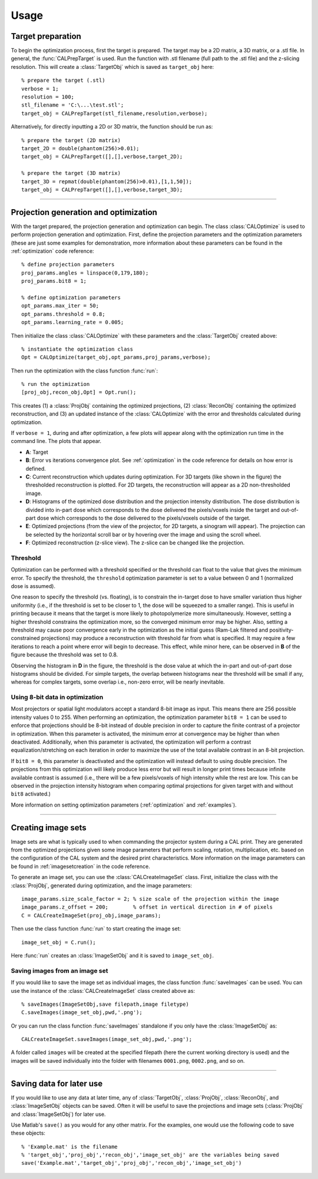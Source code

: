 =====
Usage
=====
.. highlight:: matlab





Target preparation
##################

To begin the optimization process, first the target is prepared. The target may be a 2D matrix, a 3D matrix, or a .stl file. In general,
the :func:`CALPrepTarget` is used. Run the function with .stl filename (full path to the .stl file) and the z-slicing resolution. This will
create a :class:`TargetObj` which is saved as ``target_obj`` here:
::
    % prepare the target (.stl)
    verbose = 1;
    resolution = 100;
    stl_filename = 'C:\...\test.stl';
    target_obj = CALPrepTarget(stl_filename,resolution,verbose);

Alternatively, for directly inputting a 2D or 3D matrix, the function should be run as:
::
    % prepare the target (2D matrix)
    target_2D = double(phantom(256)>0.01);
    target_obj = CALPrepTarget([],[],verbose,target_2D);

    % prepare the target (3D matrix)
    target_3D = repmat(double(phantom(256)>0.01),[1,1,50]);
    target_obj = CALPrepTarget([],[],verbose,target_3D);

----


Projection generation and optimization
######################################

With the target prepared, the projection generation and optimization can begin. The class :class:`CALOptimize` is used to perform projection generation and optimization. First, define the projection parameters and the optimization parameters (these are just some examples for demonstration, more information about these parameters can be found in the :ref:`optimization` code reference:
::
    % define projection parameters
    proj_params.angles = linspace(0,179,180);
    proj_params.bit8 = 1;

    % define optimization parameters
    opt_params.max_iter = 50;
    opt_params.threshold = 0.8;
    opt_params.learning_rate = 0.005;

Then initialize the class :class:`CALOptimize` with these parameters and the :class:`TargetObj` created above:
::
    % instantiate the optimization class
    Opt = CALOptimize(target_obj,opt_params,proj_params,verbose);

Then run the optimization with the class function :func:`run`:
::
    % run the optimization
    [proj_obj,recon_obj,Opt] = Opt.run();

This creates (1) a :class:`ProjObj` containing the optimized projections, (2) :class:`ReconObj` containing the optimized reconstruction, and (3) 
an updated instance of the :class:`CALOptimize` with the error and thresholds calculated during optimization.

If ``verbose = 1``, during and after optimization, a few plots will appear along with the optimization run time in the command line. The plots
that appear.

.. image:: images/figure_layout.png
   :width: 1000

* **A**: Target 
* **B**: Error vs iterations convergence plot. See :ref:`optimization` in the code reference for details on how error is defined.
* **C**: Current reconstruction which updates during optimization. For 3D targets (like shown in the figure) the thresholded reconstruction is plotted. For 2D targets, the reconstruction will appear as a 2D non-thresholded image.
* **D**: Histograms of the optimized dose distribution and the projection intensity distribution. The dose distribution is divided into in-part dose which corresponds to the dose delivered the pixels/voxels inside the target and out-of-part dose which corresponds to the dose delivered to the pixels/voxels outside of the target.
* **E**: Optimized projections (from the view of the projector, for 2D targets, a sinogram will appear). The projection can be selected by the horizontal scroll bar or by hovering over the image and using the scroll wheel.
* **F**: Optimized reconstruction (z-slice view). The z-slice can be changed like the projection. 


Threshold
---------

Optimization can be performed with a threshold specified or the threshold can float to the value that gives the minimum error. To specify the threshold, the ``threshold`` optimization parameter is set to a value between 0 and 1 (normalized dose is assumed). 

One reason to specify the threshold (vs. floating), is to constrain the in-target dose to have smaller variation thus higher uniformity (i.e., if the threshold is set to be closer to 1, the dose will be squeezed to a smaller range). This is useful in printing because it means that the target is more likely to photopolymerize more simultaneously. However, setting a higher threshold constrains the optimization more, so the converged minimum error may be higher. Also, setting a threshold may cause poor convergence early in the optimization as the initial guess (Ram-Lak filtered and positivity-constrained projections) may produce a reconstruction with threshold far from what is specified. It may require a few iterations to reach a point where error will begin to decrease. This effect, while minor here, can be observed in **B** of the figure because the threshold was set to 0.8.

Observing the histogram in **D** in the figure, the threshold is the dose value at which the in-part and out-of-part dose histograms should be divided. For simple targets, the overlap between histograms near the threshold will be small if any, whereas for complex targets, some overlap i.e., non-zero error, will be nearly inevitable.


Using 8-bit data in optimization
--------------------------------

Most projectors or spatial light modulators accept a standard 8-bit image as input. This means there are 256 possible intensity values 0 to 255. When performing an optimization, the optimization parameter ``bit8 = 1`` can be used to enforce that projections should be 8-bit instead of double precision in order to capture the finite contrast of a projector in optimization. When this parameter is activated, the minimum error at convergence may be higher than when deactivated. Additionally, when this parameter is activated, the optimization will perform a contrast equalization/stretching on each iteration in order to maximize the use of the total available contrast in an 8-bit projection. 

If ``bit8 = 0``, this parameter is deactivated and the optimization will instead default to using double precision. The projections from this optimization will likely produce less error but will result in longer print times because infinite available contrast is assumed (i.e., there will be a few pixels/voxels of high intensity while the rest are low. This can be observed in the projection intensity histogram when comparing optimal projections for given target with and without ``bit8`` activated.)

More information on setting optimization parameters (:ref:`optimization` and :ref:`examples`).

----

Creating image sets
###################

Image sets are what is typically used to when commanding the projector system during a CAL print. They are generated from the optimized projections given some image parameters that perform scaling, rotation, multiplication, etc. based on the configuration of the CAL system and the desired print characteristics. More information on the image parameters can be found in :ref:`imagesetcreation` in the code reference.

.. image:: images/image_set_create.png
   :width: 1000

To generate an image set, you can use the :class:`CALCreateImageSet` class. First, initialize the class with the :class:`ProjObj`, generated during optimization, and the image parameters:
::
    image_params.size_scale_factor = 2; % size scale of the projection within the image
    image_params.z_offset = 200;        % offset in vertical direction in # of pixels
    C = CALCreateImageSet(proj_obj,image_params);

Then use the class function :func:`run` to start creating the image set:
::
    image_set_obj = C.run();

Here :func:`run` creates an :class:`ImageSetObj` and it is saved to ``image_set_obj``. 



Saving images from an image set
-------------------------------

If you would like to save the image set as individual images, the class function :func:`saveImages` can be used. You can use the instance of the :class:`CALCreateImageSet` class created above as:
::
    % saveImages(ImageSetObj,save filepath,image filetype)
    C.saveImages(image_set_obj,pwd,'.png');

Or you can run the class function :func:`saveImages` standalone if you only have the :class:`ImageSetObj` as:
::
    CALCreateImageSet.saveImages(image_set_obj,pwd,'.png');

A folder called ``images`` will be created at the specified filepath (here the current working directory is used) and the images will be saved individually into the folder with filenames ``0001.png``, ``0002.png``, and so on.

----


Saving data for later use
#########################

If you would like to use any data at later time, any of :class:`TargetObj`, :class:`ProjObj`, :class:`ReconObj`, and :class:`ImageSetObj` objects can be saved. Often it will be useful to save the projections and image sets (:class:`ProjObj` and :class:`ImageSetObj`) for later use.

Use Matlab's ``save()`` as you would for any other matrix. For the examples, one would use the following code to save these objects:
::
    % 'Example.mat' is the filename
    % 'target_obj','proj_obj','recon_obj','image_set_obj' are the variables being saved
    save('Example.mat','target_obj','proj_obj','recon_obj','image_set_obj')

